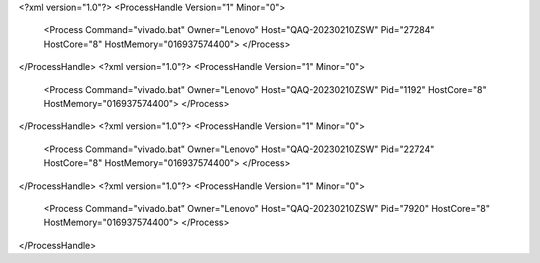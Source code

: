 <?xml version="1.0"?>
<ProcessHandle Version="1" Minor="0">
    <Process Command="vivado.bat" Owner="Lenovo" Host="QAQ-20230210ZSW" Pid="27284" HostCore="8" HostMemory="016937574400">
    </Process>
</ProcessHandle>
<?xml version="1.0"?>
<ProcessHandle Version="1" Minor="0">
    <Process Command="vivado.bat" Owner="Lenovo" Host="QAQ-20230210ZSW" Pid="1192" HostCore="8" HostMemory="016937574400">
    </Process>
</ProcessHandle>
<?xml version="1.0"?>
<ProcessHandle Version="1" Minor="0">
    <Process Command="vivado.bat" Owner="Lenovo" Host="QAQ-20230210ZSW" Pid="22724" HostCore="8" HostMemory="016937574400">
    </Process>
</ProcessHandle>
<?xml version="1.0"?>
<ProcessHandle Version="1" Minor="0">
    <Process Command="vivado.bat" Owner="Lenovo" Host="QAQ-20230210ZSW" Pid="7920" HostCore="8" HostMemory="016937574400">
    </Process>
</ProcessHandle>
